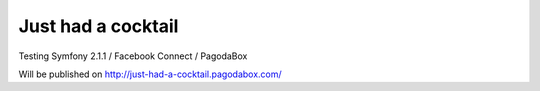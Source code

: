 Just had a cocktail
-------------------

Testing Symfony 2.1.1 / Facebook Connect / PagodaBox

Will be published on http://just-had-a-cocktail.pagodabox.com/